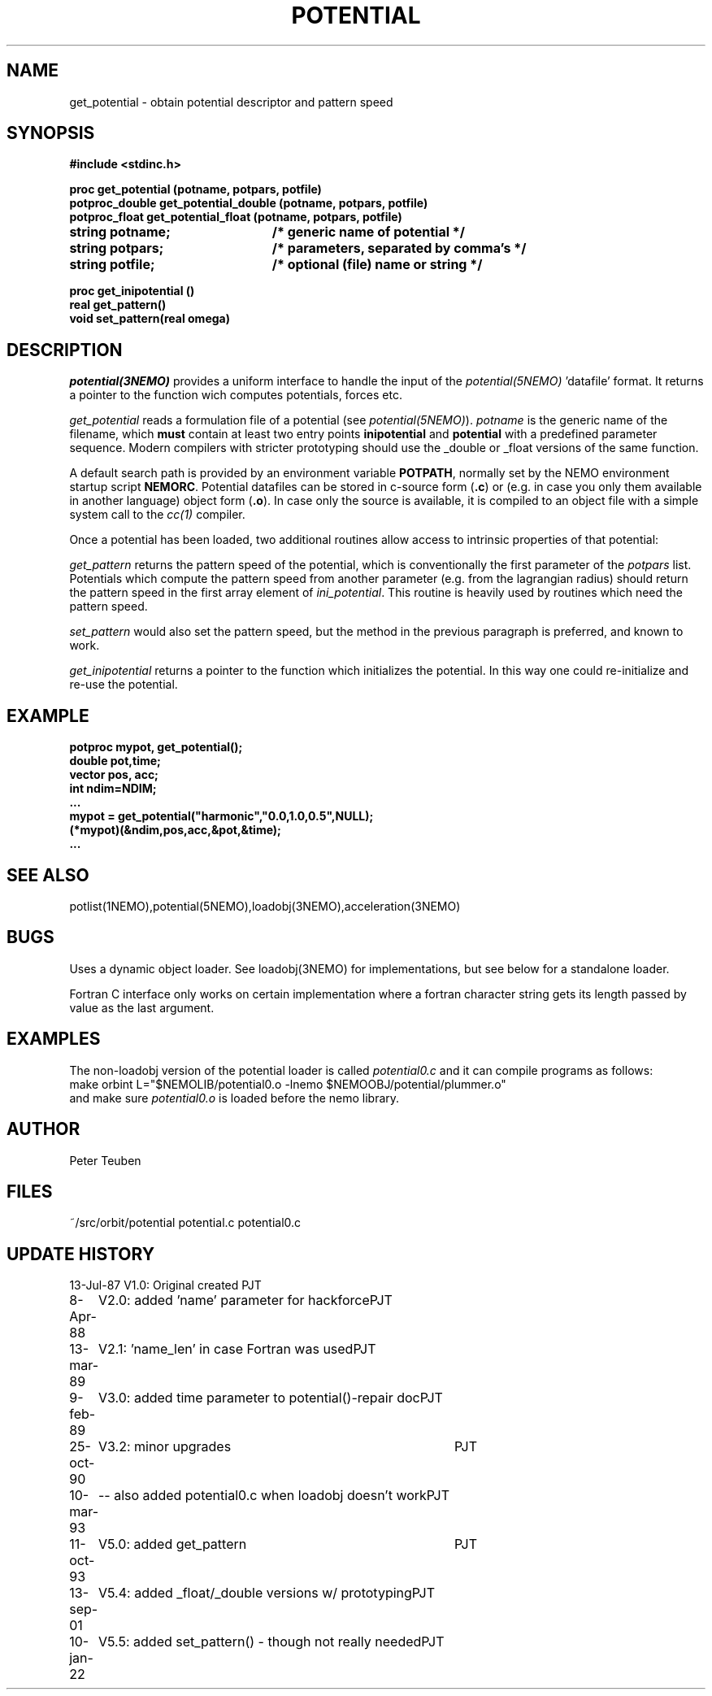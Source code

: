 .TH POTENTIAL 3NEMO "13 September 2001"

.SH "NAME"
get_potential \- obtain potential descriptor and pattern speed

.SH "SYNOPSIS"
.nf
.ta +3i
.B #include <stdinc.h>
.PP
.B proc get_potential (potname, potpars, potfile)
.B potproc_double get_potential_double (potname, potpars, potfile)
.B potproc_float  get_potential_float (potname, potpars, potfile)
.B string potname;    	/* generic name of potential */
.B string potpars;    	/* parameters, separated by comma's */
.B string potfile;     	/* optional (file) name or string */
.PP
.B proc get_inipotential ()
.B real get_pattern()
.B void set_pattern(real omega)
.fi

.SH "DESCRIPTION"
\fIpotential(3NEMO)\fP provides a uniform interface to handle
the input of the \fIpotential(5NEMO)\fP 'datafile' format. 
It returns a pointer to the function wich computes potentials,
forces etc.
.PP
\fIget_potential\fP reads a formulation file of a potential
(see \fIpotential(5NEMO)\fP).
\fIpotname\fP is the generic name of the filename, which \fBmust\fP
contain at least two entry points \fBinipotential\fP and 
\fBpotential\fP with a predefined parameter sequence. Modern compilers
with stricter prototyping should use the _double or _float versions
of the same function.


A default search
path is provided by an environment variable \fBPOTPATH\fP, normally
set by the NEMO environment startup script \fBNEMORC\fP.
Potential datafiles can be stored in c-source
form (\fB.c\fP) or (e.g. in case you only them available
in another language) object form (\fB.o\fP). In case only
the source is available, it is compiled to an object file with a
simple system call to the \fIcc(1)\fP compiler.
.PP
Once a potential has been loaded, two additional routines allow
access to intrinsic properties of that potential:
.PP
\fIget_pattern\fP returns the pattern speed of the potential, which
is conventionally the first parameter of the \fIpotpars\fP list.
Potentials which compute the pattern speed from another parameter
(e.g. from the lagrangian radius) should return the pattern speed
in the first array element of \fIini_potential\fP. This routine
is heavily used by routines which need the pattern speed.
.PP
\fIset_pattern\fP would also set the pattern speed, but the method
in the previous paragraph is preferred, and known to work.
.PP
\fIget_inipotential\fP returns a pointer to the function which
initializes the potential. In this way one could re-initialize
and re-use the potential.

.SH "EXAMPLE"
.nf
.B potproc mypot, get_potential();
.B double pot,time;
.B vector pos, acc;
.B int ndim=NDIM;
.B ...
.B mypot = get_potential("harmonic","0.0,1.0,0.5",NULL);
.B (*mypot)(&ndim,pos,acc,&pot,&time);
.B ...
.fi
.SH "SEE ALSO"
potlist(1NEMO),potential(5NEMO),loadobj(3NEMO),acceleration(3NEMO)

.SH "BUGS"
Uses a dynamic object loader. See loadobj(3NEMO) for
implementations, but see below for a standalone loader.
.PP
Fortran C interface only works on certain implementation where
a fortran 
character string gets its length passed by value as the last argument.

.SH "EXAMPLES"
The non-loadobj version of the potential loader is called 
\fIpotential0.c\fP and it can compile programs as follows:
.nf
    make orbint L="$NEMOLIB/potential0.o -lnemo $NEMOOBJ/potential/plummer.o"
.fi
and make sure \fIpotential0.o\fP is loaded before the nemo library.

.SH "AUTHOR"
Peter Teuben

.SH "FILES"
.nf
.ta +2.5i
~/src/orbit/potential  	potential.c potential0.c
.fi

.SH "UPDATE HISTORY"
.nf
.ta +1.0i +4.0i
13-Jul-87	V1.0: Original created	PJT
8-Apr-88	V2.0: added 'name' parameter for hackforce	PJT
13-mar-89	V2.1: 'name_len' in case Fortran was used	PJT
9-feb-89	V3.0: added time parameter to potential()-repair doc	PJT
25-oct-90	V3.2: minor upgrades	PJT
10-mar-93	-- also added potential0.c when loadobj doesn't work	PJT
11-oct-93	V5.0: added get_pattern   	PJT
13-sep-01	V5.4: added _float/_double versions w/ prototyping	PJT
10-jan-22	V5.5: added set_pattern() - though not really needed	PJT
.fi
